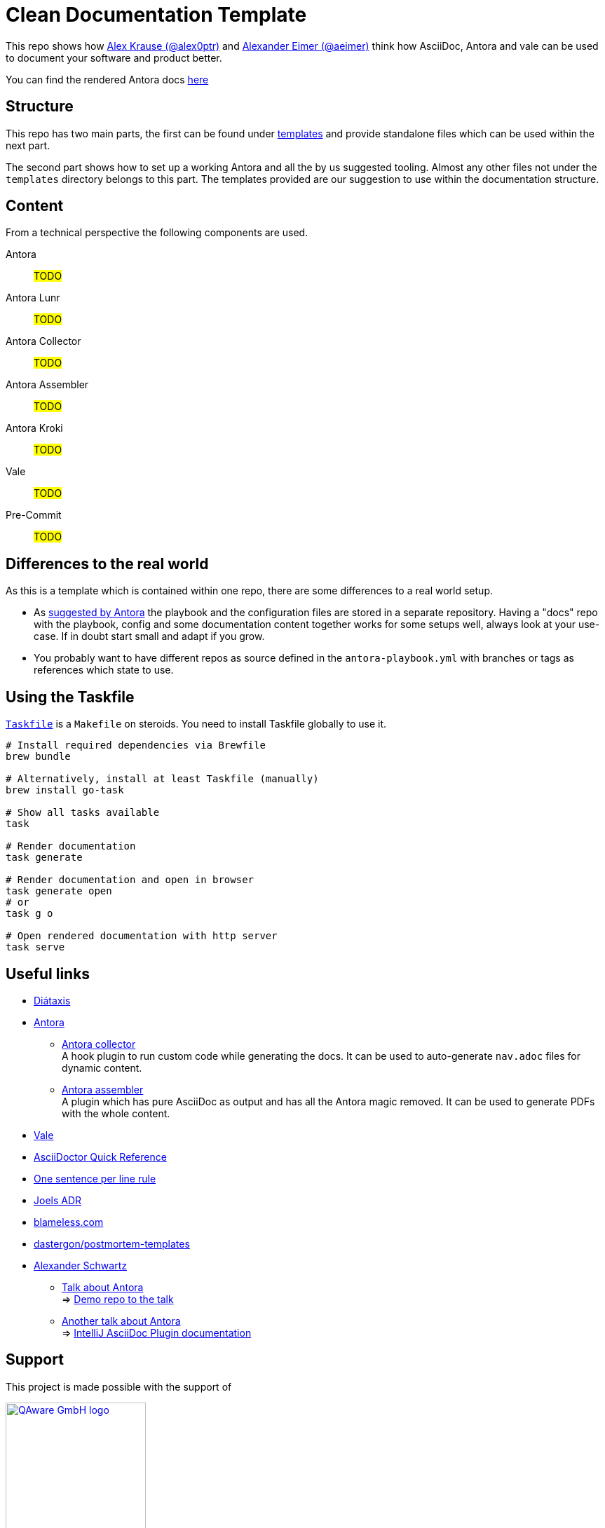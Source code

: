 = Clean Documentation Template

////
TODOs:
* nav.adoc's are missing
* Add repo descriptions
* Use dockerized build => CI and local use for antora build
  https://github.com/qaware/clean-documentation-template/pull/1#discussion_r1736311093
* Add jekyll startpage just like https://github.com/ahus1/intellij-asciidoc-plugin.ahus1.de/tree/main/startpage
* Build own ui-bundle with wider nav bar
////

This repo shows how
https://github.com/alex0ptr[Alex Krause (@alex0ptr)]
and
https://github.com/aeimer[Alexander Eimer (@aeimer)]
think how AsciiDoc, Antora and vale can be used to document your software and product better.

[.text-center]
****
You can find the rendered Antora docs
https://qaware.github.io/clean-documentation-template[here]
****

== Structure

This repo has two main parts, the first can be found under
xref:templates/[templates]
and provide standalone files which can be used within the next part.

The second part shows how to set up a working Antora and all the by us suggested  tooling.
Almost any other files not under the `templates` directory belongs to this part.
The templates provided are our suggestion to use within the documentation structure.

== Content

From a technical perspective the following components are used.

Antora::
#TODO#

Antora Lunr::
#TODO#

Antora Collector::
#TODO#

Antora Assembler::
#TODO#

Antora Kroki::
#TODO#

Vale::
#TODO#

Pre-Commit::
#TODO#

== Differences to the real world

As this is a template which is contained within one repo, there are some differences to a real world setup.

* As
https://docs.antora.org/antora/latest/playbook/#where-is-a-playbook-stored[suggested by Antora]
the playbook and the configuration files are stored in a separate repository.
Having a "docs" repo with the playbook, config and some documentation content together works for some setups well, always look at your use-case.
If in doubt start small and adapt if you grow.

* You probably want to have different repos as source defined in the `antora-playbook.yml` with branches or tags as references which state to use.

== Using the Taskfile

https://taskfile.dev[`Taskfile`]
is a `Makefile` on steroids.
You need to install Taskfile globally to use it.

[source,bash]
----
# Install required dependencies via Brewfile
brew bundle

# Alternatively, install at least Taskfile (manually)
brew install go-task

# Show all tasks available
task

# Render documentation
task generate

# Render documentation and open in browser
task generate open
# or
task g o

# Open rendered documentation with http server
task serve
----

== Useful links

* https://diataxis.fr[Diátaxis]
* https://antora.org[Antora]
** https://gitlab.com/antora/antora-collector-extension[Antora collector] +
A hook plugin to run custom code while generating the docs.
It can be used to auto-generate `nav.adoc` files for dynamic content.
** https://gitlab.com/antora/antora-assembler[Antora assembler] +
A plugin which has pure AsciiDoc as output and has all the Antora magic removed.
It can be used to generate PDFs with the whole content.
* https://vale.sh[Vale]
* https://docs.asciidoctor.org/asciidoc/latest/syntax-quick-reference/[AsciiDoctor Quick Reference]
* https://nick.groenen.me/notes/one-sentence-per-line/[One sentence per line rule]
* https://github.com/joelparkerhenderson/architecture-decision-record[Joels ADR]
* https://www.blameless.com/blog/what-are-blameless-postmortems-do-they-work-how[blameless.com]
* https://github.com/dastergon/postmortem-templates/blob/master/templates/postmortem-template-srebook.md?plain=1[dastergon/postmortem-templates^]
* https://ahus1.de[Alexander Schwartz]
** https://www.ahus1.de/post/content-pipeline-antora[Talk about Antora] +
=> https://github.com/ahus1/antora-extensions-demo[Demo repo to the talk]
** https://www.ahus1.de/post/documentation-site-antora[Another talk about Antora] +
=> https://github.com/ahus1/intellij-asciidoc-plugin.ahus1.de[IntelliJ AsciiDoc Plugin documentation]

== Support

This project is made possible with the support of

[link="https://qaware.de"]
image::https://blog.qaware.de/images/icons/logo_qaware.svg[QAware GmbH logo,200]
